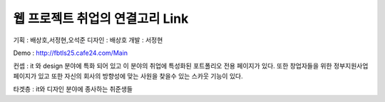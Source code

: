 ###################
웹 프로젝트 취업의 연결고리 Link
###################

기획 : 배상호,서정현,오석준
디자인 : 배상호 
개발 : 서정현 

Demo : http://fbtls25.cafe24.com/Main


컨셉 : it 와 design 분야에 특화 되어 있고 이 분야의 취업에 특성화된 포트폴리오 전용 페이지가 있다.
또한 창업자들을 위한 정부지원사업 페이지가 있고 또한 자신의 회사의 방향성에 맞는 사원을 찾을수 있는
스카웃 기능이 있다.	


타겟층 : it와 디자인 분야에 종사하는 취준생들
